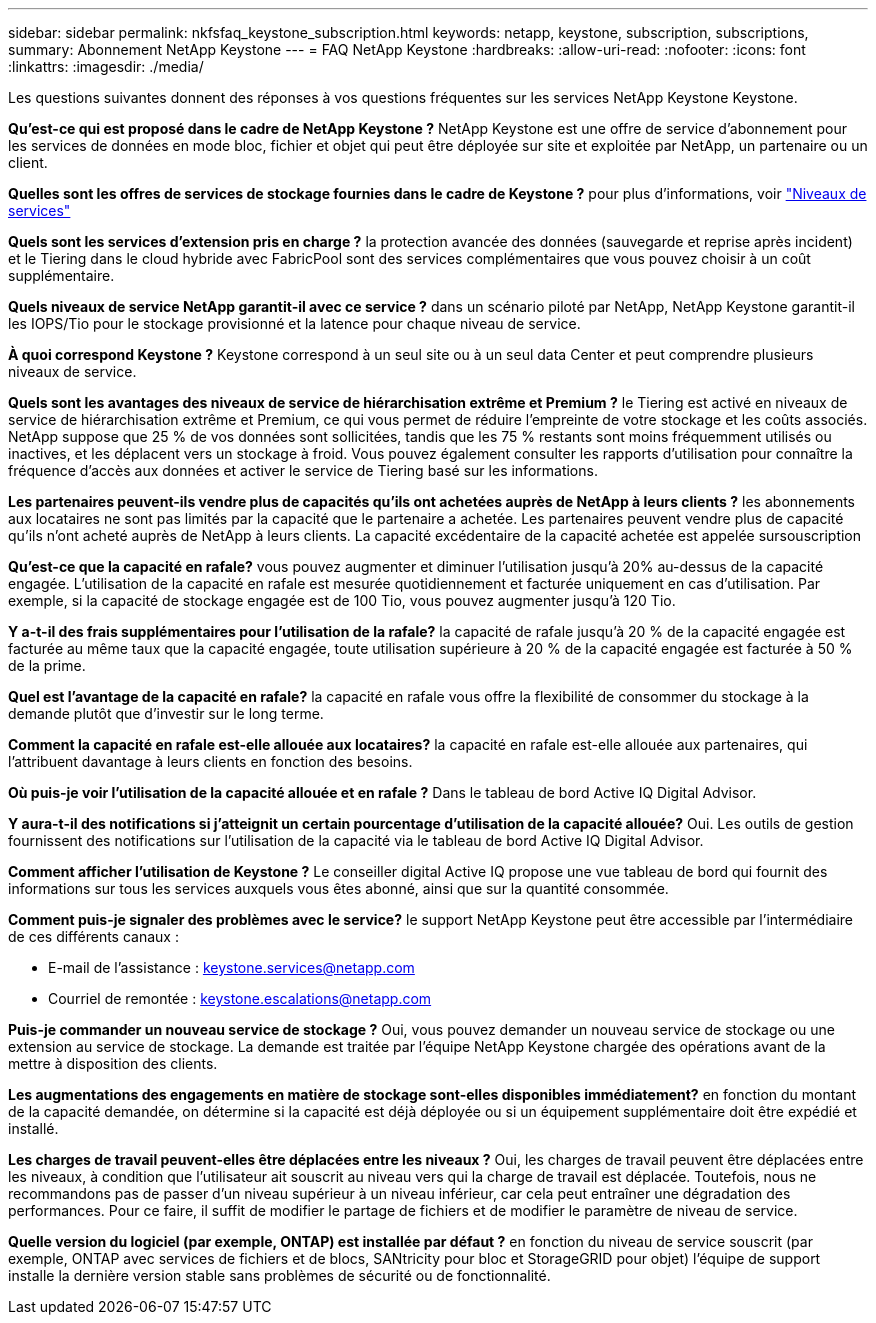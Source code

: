 ---
sidebar: sidebar 
permalink: nkfsfaq_keystone_subscription.html 
keywords: netapp, keystone, subscription, subscriptions, 
summary: Abonnement NetApp Keystone 
---
= FAQ NetApp Keystone
:hardbreaks:
:allow-uri-read: 
:nofooter: 
:icons: font
:linkattrs: 
:imagesdir: ./media/


[role="lead"]
Les questions suivantes donnent des réponses à vos questions fréquentes sur les services NetApp Keystone Keystone.

*Qu'est-ce qui est proposé dans le cadre de NetApp Keystone ?* NetApp Keystone est une offre de service d'abonnement pour les services de données en mode bloc, fichier et objet qui peut être déployée sur site et exploitée par NetApp, un partenaire ou un client.

*Quelles sont les offres de services de stockage fournies dans le cadre de Keystone ?* pour plus d'informations, voir link:nkfsosm_performance.html["Niveaux de services"]

*Quels sont les services d'extension pris en charge ?* la protection avancée des données (sauvegarde et reprise après incident) et le Tiering dans le cloud hybride avec FabricPool sont des services complémentaires que vous pouvez choisir à un coût supplémentaire.

*Quels niveaux de service NetApp garantit-il avec ce service ?* dans un scénario piloté par NetApp, NetApp Keystone garantit-il les IOPS/Tio pour le stockage provisionné et la latence pour chaque niveau de service.

*À quoi correspond Keystone ?* Keystone correspond à un seul site ou à un seul data Center et peut comprendre plusieurs niveaux de service.

*Quels sont les avantages des niveaux de service de hiérarchisation extrême et Premium ?* le Tiering est activé en niveaux de service de hiérarchisation extrême et Premium, ce qui vous permet de réduire l'empreinte de votre stockage et les coûts associés. NetApp suppose que 25 % de vos données sont sollicitées, tandis que les 75 % restants sont moins fréquemment utilisés ou inactives, et les déplacent vers un stockage à froid. Vous pouvez également consulter les rapports d'utilisation pour connaître la fréquence d'accès aux données et activer le service de Tiering basé sur les informations.

*Les partenaires peuvent-ils vendre plus de capacités qu'ils ont achetées auprès de NetApp à leurs clients ?* les abonnements aux locataires ne sont pas limités par la capacité que le partenaire a achetée. Les partenaires peuvent vendre plus de capacité qu'ils n'ont acheté auprès de NetApp à leurs clients. La capacité excédentaire de la capacité achetée est appelée sursouscription

*Qu'est-ce que la capacité en rafale?* vous pouvez augmenter et diminuer l'utilisation jusqu'à 20% au-dessus de la capacité engagée. L'utilisation de la capacité en rafale est mesurée quotidiennement et facturée uniquement en cas d'utilisation. Par exemple, si la capacité de stockage engagée est de 100 Tio, vous pouvez augmenter jusqu'à 120 Tio.

*Y a-t-il des frais supplémentaires pour l'utilisation de la rafale?* la capacité de rafale jusqu'à 20 % de la capacité engagée est facturée au même taux que la capacité engagée, toute utilisation supérieure à 20 % de la capacité engagée est facturée à 50 % de la prime.

*Quel est l'avantage de la capacité en rafale?* la capacité en rafale vous offre la flexibilité de consommer du stockage à la demande plutôt que d'investir sur le long terme.

*Comment la capacité en rafale est-elle allouée aux locataires?* la capacité en rafale est-elle allouée aux partenaires, qui l'attribuent davantage à leurs clients en fonction des besoins.

*Où puis-je voir l'utilisation de la capacité allouée et en rafale ?*
Dans le tableau de bord Active IQ Digital Advisor.

*Y aura-t-il des notifications si j'atteignit un certain pourcentage d'utilisation de la capacité allouée?*
Oui. Les outils de gestion fournissent des notifications sur l'utilisation de la capacité via le tableau de bord Active IQ Digital Advisor.

*Comment afficher l'utilisation de Keystone ?*
Le conseiller digital Active IQ propose une vue tableau de bord qui fournit des informations sur tous les services auxquels vous êtes abonné, ainsi que sur la quantité consommée.

*Comment puis-je signaler des problèmes avec le service?* le support NetApp Keystone peut être accessible par l'intermédiaire de ces différents canaux :

* E-mail de l'assistance : mailto:keystone.services@netapp.com[keystone.services@netapp.com^]
* Courriel de remontée : mailto:keystone.escalations@netapp.com[keystone.escalations@netapp.com^]


*Puis-je commander un nouveau service de stockage ?*
Oui, vous pouvez demander un nouveau service de stockage ou une extension au service de stockage. La demande est traitée par l'équipe NetApp Keystone chargée des opérations avant de la mettre à disposition des clients.

*Les augmentations des engagements en matière de stockage sont-elles disponibles immédiatement?* en fonction du montant de la capacité demandée, on détermine si la capacité est déjà déployée ou si un équipement supplémentaire doit être expédié et installé.

*Les charges de travail peuvent-elles être déplacées entre les niveaux ?* Oui, les charges de travail peuvent être déplacées entre les niveaux, à condition que l'utilisateur ait souscrit au niveau vers qui la charge de travail est déplacée. Toutefois, nous ne recommandons pas de passer d'un niveau supérieur à un niveau inférieur, car cela peut entraîner une dégradation des performances. Pour ce faire, il suffit de modifier le partage de fichiers et de modifier le paramètre de niveau de service.

*Quelle version du logiciel (par exemple, ONTAP) est installée par défaut ?* en fonction du niveau de service souscrit (par exemple, ONTAP avec services de fichiers et de blocs, SANtricity pour bloc et StorageGRID pour objet) l'équipe de support installe la dernière version stable sans problèmes de sécurité ou de fonctionnalité.
